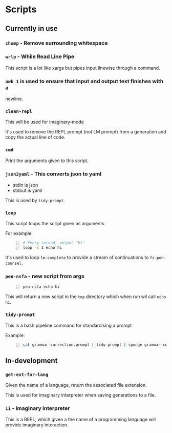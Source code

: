 * Scripts
** Currently in use
*** =chomp= - Remove surrounding whitespace

*** =wrlp= - While Read Line Pipe
This script is a lot like xargs but pipes input linewise through a command.

*** =awk 1= is used to ensure that input and output text finishes with a
newline.

*** =clean-repl=
This will be used for imaginary-mode

It's used to remove the REPL prompt (not LM prompt) from a generation
and copy the actual line of code.

*** =cmd=
Print the arguments given to this script.

*** =json2yaml= - This converts json to yaml
- stdin is json
- stdout is yaml

This is used by =tidy-prompt=.

*** =loop=
This script loops the script given as arguments

For example:
#+BEGIN_SRC bash -n :i bash :async :results verbatim code
  # Every second, output "hi"
  loop -s 1 echo hi
#+END_SRC

It's used to loop =lm-complete= to provide a
stream of continuations to =fz-pen-counsel=.

*** =pen-nsfa= - new script from args

#+BEGIN_SRC bash -n :i bash :async :results verbatim code
  pen-nsfa echo hi
#+END_SRC

This will return a new script in the =tmp=
directory which when run wil call =echo hi=.

*** =tidy-prompt=
This is a bash pipeline command for standardising a prompt

Example:

#+BEGIN_SRC bash -n :i bash :async :results verbatim code
  cat grammar-correction.prompt | tidy-prompt | sponge grammar-correction.prompt
#+END_SRC

** In-development
*** =get-ext-for-lang=
Given the name of a language, return the associated file extension.

This is used for imaginary interpreter when saving generations to a
file.
*** =ii= - imaginary interpreter
This is a REPL, which given a the name of a programming language will
provide imaginary interaction.
